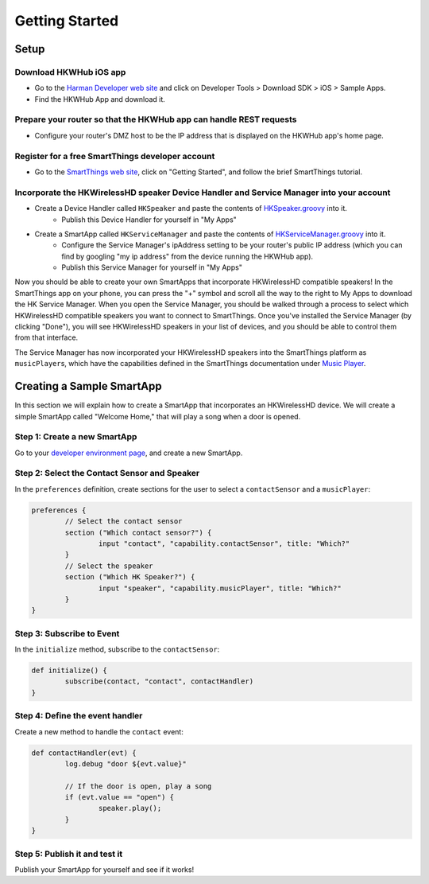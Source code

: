 Getting Started
===============

Setup
-----

Download HKWHub iOS app
~~~~~~~~~~~~~~~~~~~~~~~

- Go to the `Harman Developer web site <http://developer.harman.com>`__ and click on Developer Tools > Download SDK > iOS > Sample Apps.
- Find the HKWHub App and download it.

Prepare your router so that the HKWHub app can handle REST requests
~~~~~~~~~~~~~~~~~~~~~~~~~~~~~~~~~~~~~~~~~~~~~~~~~~~~~~~~~~~~~~~~~~~

- Configure your router's DMZ host to be the IP address that is displayed on the HKWHub app's home page.


Register for a free SmartThings developer account
~~~~~~~~~~~~~~~~~~~~~~~~~~~~~~~~~~~~~~~~~~~~~~~~~

- Go to the `SmartThings web site <http://www.smartthings.com/developers/>`__, click on "Getting Started", and follow the brief SmartThings tutorial.

Incorporate the HKWirelessHD speaker Device Handler and Service Manager into your account
~~~~~~~~~~~~~~~~~~~~~~~~~~~~~~~~~~~~~~~~~~~~~~~~~~~~~~~~~~~~~~~~~~~~~~~~~~~~~~~~~~~~~~~~~

- Create a Device Handler called ``HKSpeaker`` and paste the contents of `HKSpeaker.groovy <https://github.com/tylerfreckmann/smartthings/blob/master/HKSpeaker.groovy>`__ into it.
	- Publish this Device Handler for yourself in "My Apps"
- Create a SmartApp called ``HKServiceManager`` and paste the contents of `HKServiceManager.groovy <https://github.com/tylerfreckmann/smartthings/blob/master/HKServiceManager.groovy>`__ into it.
	- Configure the Service Manager's ipAddress setting to be your router's public IP address (which you can find by googling "my ip address" from the device running the HKWHub app).
	- Publish this Service Manager for yourself in "My Apps"

Now you should be able to create your own SmartApps that incorporate HKWirelessHD compatible speakers! In the SmartThings app on your phone, you can press the "+" symbol and scroll all the way to the right to My Apps to download the HK Service Manager. When you open the Service Manager, you should be walked through a process to select which HKWirelessHD compatible speakers you want to connect to SmartThings. Once you've installed the Service Manager (by clicking "Done"), you will see HKWirelessHD speakers in your list of devices, and you should be able to control them from that interface.

The Service Manager has now incorporated your HKWirelessHD speakers into the SmartThings platform as ``musicPlayer``\ s, which have the capabilities defined in the SmartThings documentation under `Music Player <http://docs.smartthings.com/en/latest/capabilities-reference.html#music-player>`__.

Creating a Sample SmartApp
--------------------------

In this section we will explain how to create a SmartApp that incorporates an HKWirelessHD device. We will create a simple SmartApp called "Welcome Home," that will play a song when a door is opened.

Step 1: Create a new SmartApp
~~~~~~~~~~~~~~~~~~~~~~~~~~~~~

Go to your `developer environment page <https://graph.api.smartthings.com/>`__, and create a new SmartApp.

Step 2: Select the Contact Sensor and Speaker
~~~~~~~~~~~~~~~~~~~~~~~~~~~~~~~~~~~~~~~~~~~~~

In the ``preferences`` definition, create sections for the user to select a ``contactSensor`` and a ``musicPlayer``:

.. code-block:: groovy

	preferences {
		// Select the contact sensor
		section ("Which contact sensor?") {
			input "contact", "capability.contactSensor", title: "Which?"
		}
		// Select the speaker
		section ("Which HK Speaker?") {
			input "speaker", "capability.musicPlayer", title: "Which?"
		}
	}

Step 3: Subscribe to Event
~~~~~~~~~~~~~~~~~~~~~~~~~~

In the ``initialize`` method, subscribe to the ``contactSensor``:

.. code-block:: groovy

	def initialize() {
		subscribe(contact, "contact", contactHandler)
	}

Step 4: Define the event handler
~~~~~~~~~~~~~~~~~~~~~~~~~~~~~~~~

Create a new method to handle the ``contact`` event:

.. code-block:: groovy

	def contactHandler(evt) {
		log.debug "door ${evt.value}"

		// If the door is open, play a song
		if (evt.value == "open") {
			speaker.play();
		}
	}

Step 5: Publish it and test it
~~~~~~~~~~~~~~~~~~~~~~~~~~~~~~

Publish your SmartApp for yourself and see if it works!

